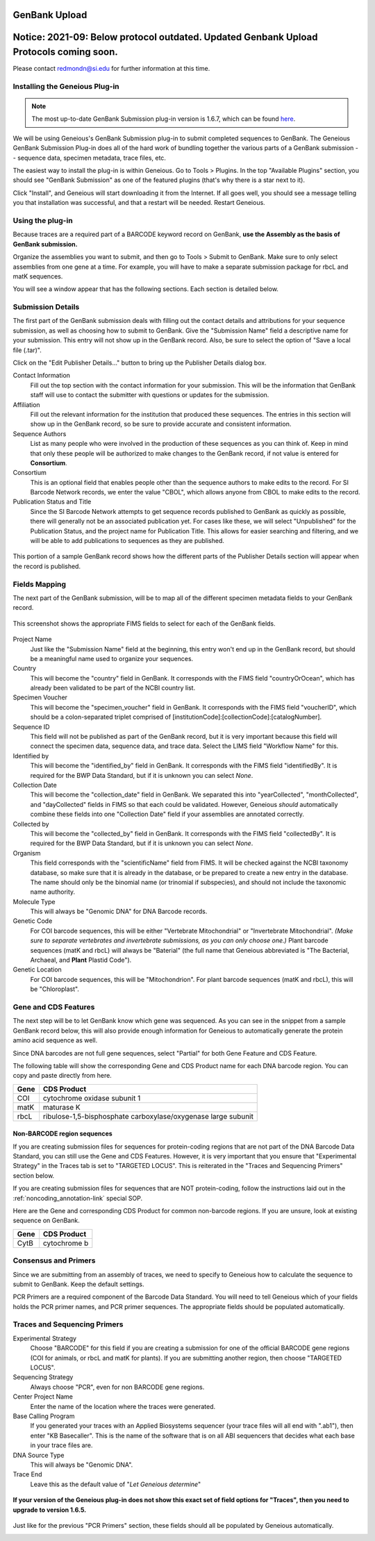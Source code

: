 GenBank Upload
==============

**Notice: 2021-09: Below protocol outdated. Updated Genbank Upload Protocols coming soon.**
===============
Please contact redmondn@si.edu for further information at this time.


Installing the Geneious Plug-in
-------------------------------

.. note::

   The most up-to-date GenBank Submission plug-in version is 1.6.7, which can be found `here
   <https://www.geneious.com/plugins/genbank-submission-plugin/>`_.

We will be using Geneious's GenBank Submission plug-in to submit completed sequences to GenBank. The Geneious GenBank Submission Plug-in does all of the hard work of bundling together the various parts of a GenBank submission -- sequence data, specimen metadata, trace files, etc.

The easiest way to install the plug-in is within Geneious. Go to Tools > Plugins. In the top "Available Plugins" section, you should see "GenBank Submission" as one of the featured plugins (that's why there is a star next to it).

.. image:: /images/plugin_list.png
  :align: center
  :target: /en/latest/_images/plugin_list.png  

Click "Install", and Geneious will start downloading it from the Internet. If all goes well, you should see a message telling you that installation was successful, and that a restart will be needed. Restart Geneious.

.. image:: /images/install_success.png
  :align: center
  :target: /en/latest/_images/install_success.png

Using the plug-in
-----------------

Because traces are a required part of a BARCODE keyword record on GenBank, **use the Assembly as the basis of GenBank submission.**

Organize the assemblies you want to submit, and then go to Tools > Submit to GenBank. Make sure to only select assemblies from one gene at a time. For example, you will have to make a separate submission package for rbcL and matK sequences.

You will see a window appear that has the following sections. Each section is detailed below.

.. image:: /images/genbank_submit_colorcoded_si.png
  :align: center
  :target: /en/latest/_images/genbank_submit_colorcoded_si.png

.. _gb_submission_details:

Submission Details
------------------

The first part of the GenBank submission deals with filling out the contact details and attributions for your sequence submission, as well as choosing how to submit to GenBank. Give the "Submission Name" field a descriptive name for your submission. This entry will not show up in the GenBank record. Also, be sure to select the option of "Save a local file (.tar)".

.. image:: /images/submission_details.png
  :align: center
  :target: /en/latest/_images/submission_details.png

Click on the "Edit Publisher Details…" button to bring up the Publisher Details dialog box.

.. image:: /images/publisher_details.png
  :align: center
  :target: /en/latest/_images/publisher_details.png

Contact Information
  Fill out the top section with the contact information for your submission. This will be the information that GenBank staff will use to contact the submitter with questions or updates for the submission.

Affiliation
  Fill out the relevant information for the institution that produced these sequences. The entries in this section will show up in the GenBank record, so be sure to provide accurate and consistent information.

Sequence Authors
  List as many people who were involved in the production of these sequences as you can think of. Keep in mind that only these people will be authorized to make changes to the GenBank record, if not value is entered for **Consortium**.

Consortium
  This is an optional field that enables people other than the sequence authors to make edits to the record. For SI Barcode Network records, we enter the value "CBOL", which allows anyone from CBOL to make edits to the record. 

Publication Status and Title
  Since the SI Barcode Network attempts to get sequence records published to GenBank as quickly as possible, there will generally not be an associated publication yet. For cases like these, we will select "Unpublished" for the Publication Status, and the project name for Publication Title. This allows for easier searching and filtering, and we will be able to add publications to sequences as they are published.

.. figure:: /images/gb_record_publisher_details.png
  :align: center
  :target: /en/latest/_images/gb_record_publisher_details.png

  This portion of a sample GenBank record shows how the different parts of the Publisher Details section will appear when the record is published.

Fields Mapping
--------------

The next part of the GenBank submission, will be to map all of the different specimen metadata fields to your GenBank record.

.. figure:: /images/genbank_fields.png
  :align: center
  :target: /en/latest/_images/genbank_fields.png

  This screenshot shows the appropriate FIMS fields to select for each of the GenBank fields.

Project Name
  Just like the "Submission Name" field at the beginning, this entry won't end up in the GenBank record, but should be a meaningful name used to organize your sequences.

Country
  This will become the "country" field in GenBank. It corresponds with the FIMS field "countryOrOcean", which has already been validated to be part of the NCBI country list.

Specimen Voucher
  This will become the "specimen_voucher" field in GenBank. It corresponds with the FIMS field "voucherID", which should be a colon-separated triplet comprised of [institutionCode]:[collectionCode]:[catalogNumber].

Sequence ID
  This field will not be published as part of the GenBank record, but it is very important because this field will connect the specimen data, sequence data, and trace data. Select the LIMS field "Workflow Name" for this.

Identified by
  This will become the "identified_by" field in GenBank. It corresponds with the FIMS field "identifiedBy". It is required for the BWP Data Standard, but if it is unknown you can select *None*.

Collection Date
  This will become the "collection_date" field in GenBank. We separated this into "yearCollected", "monthCollected", and "dayCollected" fields in FIMS so that each could be validated. However, Geneious *should* automatically combine these fields into one "Collection Date" field if your assemblies are annotated correctly.

Collected by
  This will become the "collected_by" field in GenBank. It corresponds with the FIMS field "collectedBy". It is required for the BWP Data Standard, but if it is unknown you can select *None*.

Organism
  This field corresponds with the "scientificName" field from FIMS. It will be checked against the NCBI taxonomy database, so make sure that it is already in the database, or be prepared to create a new entry in the database. The name should only be the binomial name (or trinomial if subspecies), and should not include the taxonomic name authority.

Molecule Type
  This will always be "Genomic DNA" for DNA Barcode records.

Genetic Code
  For COI barcode sequences, this will be either "Vertebrate Mitochondrial" or "Invertebrate Mitochondrial". *(Make sure to separate vertebrates and invertebrate submissions, as you can only choose one.)* Plant barcode sequences (matK and rbcL) will always be "Baterial" (the full name that Geneious abbreviated is "The Bacterial, Archaeal, and **Plant** Plastid Code").

Genetic Location
  For COI barcode sequences, this will be "Mitochondrion". For plant barcode sequences (matK and rbcL), this will be "Chloroplast".

Gene and CDS Features
---------------------

The next step will be to let GenBank know which gene was sequenced. As you can see in the snippet from a sample GenBank record below, this will also provide enough information for Geneious to automatically generate the protein amino acid sequence as well.

.. image:: /images/genbank_gene_cds.png
  :align: center
  :target: /en/latest/_images/genbank_gene_cds.png

Since DNA barcodes are not full gene sequences, select "Partial" for both Gene Feature and CDS Feature.

.. image:: /images/features_from_fields.png
  :align: center
  :target: /en/latest/_images/features_from_fields.png

The following table will show the corresponding Gene and CDS Product name for each DNA barcode region. You can copy and paste directly from here.

==== =============================================================
Gene CDS Product
==== =============================================================
COI  cytochrome oxidase subunit 1
matK maturase K
rbcL ribulose-1,5-bisphosphate carboxylase/oxygenase large subunit
==== =============================================================

Non-BARCODE region sequences
^^^^^^^^^^^^^^^^^^^^^^^^^^^^

If you are creating submission files for sequences for protein-coding regions that are not part of the DNA Barcode Data Standard, you can still use the Gene and CDS Features. However, it is very important that you ensure that "Experimental Strategy" in the Traces tab is set to "TARGETED LOCUS". This is reiterated in the "Traces and Sequencing Primers" section below.

If you are creating submission files for sequences that are NOT protein-coding, follow the instructions laid out in the :ref:`noncoding_annotation-link` special SOP.

Here are the Gene and corresponding CDS Product for common non-barcode regions. If you are unsure, look at existing sequence on GenBank.

==== =============
Gene CDS Product
==== =============
CytB cytochrome b
==== =============

Consensus and Primers
---------------------

Since we are submitting from an assembly of traces, we need to specify to Geneious how to calculate the sequence to submit to GenBank. Keep the default settings.

.. image:: /images/consensus_defaults.png
  :align: center
  :target: /en/latest/_images/consensus_defaults.png

PCR Primers are a required component of the Barcode Data Standard. You will need to tell Geneious which of your fields holds the PCR primer names, and PCR primer sequences. The appropriate fields should be populated automatically.

.. image:: /images/primer_defaults.png
  :align: center
  :target: /en/latest/_images/primer_defaults.png

Traces and Sequencing Primers
-----------------------------

Experimental Strategy
  Choose "BARCODE" for this field if you are creating a submission for one of the official BARCODE gene regions (COI for animals, or rbcL and matK for plants). If you are submitting another region, then choose "TARGETED LOCUS".

Sequencing Strategy
  Always choose "PCR", even for non BARCODE gene regions.

Center Project Name
  Enter the name of the location where the traces were generated.

Base Calling Program
  If you generated your traces with an Applied Biosystems sequencer (your trace files will all end with ".ab1"), then enter "KB Basecaller". This is the name of the software that is on all ABI sequencers that decides what each base in your trace files are.

DNA Source Type
  This will always be "Genomic DNA".

Trace End
  Leave this as the default value of "*Let Geneious determine*"

.. figure:: /images/traces_defaults.png
  :align: center
  :target: /en/latest/_images/traces_defaults.png

  **If your version of the Geneious plug-in does not show this exact set of field options for "Traces", then you need to upgrade to version 1.6.5.**

Just like for the previous "PCR Primers" section, these fields should all be populated by Geneious automatically.

.. image:: /images/sequencing_primers_defaults.png
  :align: center  
  :target: /en/latest/_images/sequencing_primers_defaults.png
